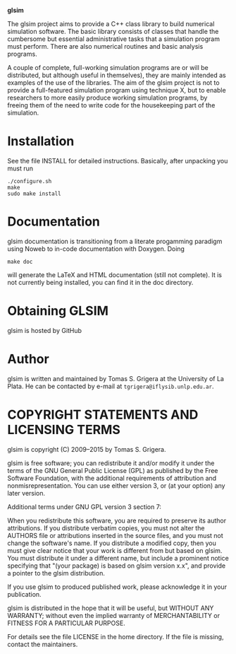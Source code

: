 
				*glsim*


The glsim project aims to provide a C++ class library to build
numerical simulation software.  The basic library consists of classes
that handle the cumbersome but essential administrative tasks that a
simulation program must perform.  There are also numerical routines
and basic analysis programs.

A couple of complete, full-working simulation programs are or will be
distributed, but although useful in themselves), they are mainly
intended as examples of the use of the libraries.  The aim of the glsim
project is not to provide a full-featured simulation program using
technique X, but to enable researchers to more easily produce working
simulation programs, by freeing them of the need to write code for the
housekeeping part of the simulation.


* Installation

See the file INSTALL for detailed instructions. Basically, after
unpacking you must run

: ./configure.sh
: make
: sudo make install


* Documentation


glsim documentation is transitioning from a literate progamming
paradigm using Noweb to in-code documentation with Doxygen.  Doing

: make doc

will generate the LaTeX and HTML documentation (still not complete).
It is not currently being installed, you can find it in the doc
directory. 


* Obtaining GLSIM

glsim is hosted by GitHub


* Author

glsim is written and maintained by Tomas S. Grigera at the University
of La Plata. He can be contacted by e-mail at
~tgrigera@iflysib.unlp.edu.ar~.


* COPYRIGHT STATEMENTS AND LICENSING TERMS

glsim is copyright (C) 2009--2015 by Tomas S. Grigera.

glsim is free software; you can redistribute it and/or modify it under
the terms of the GNU General Public License (GPL) as published by the
Free Software Foundation, with the additional requirements of
attribution and nonmisrepresentation. You can use either version 3, or
(at your option) any later version.

Additional terms under GNU GPL version 3 section 7:

When you redistribute this software, you are required to preserve its
author attributions. If you distribute verbatim copies, you must not
alter the AUTHORS file or attributions inserted in the source files,
and you must not change the software's name. If you distribute a
modified copy, then you must give clear notice that your work is
different from but based on glsim. You must distribute it under a
different name, but include a prominent notice specifying that "(your
package) is based on glsim version x.x", and provide a pointer to the
glsim distribution.

If you use glsim to produced published work, please acknowledge it in
your publication.

glsim is distributed in the hope that it will be useful, but WITHOUT
ANY WARRANTY; without even the implied warranty of MERCHANTABILITY
or FITNESS FOR A PARTICULAR PURPOSE.

For details see the file LICENSE in the home directory. If the file is
missing, contact the maintainers.
